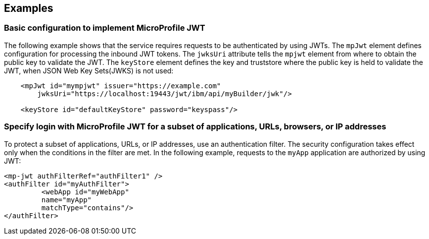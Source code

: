 == Examples

=== Basic configuration to implement MicroProfile JWT

The following example shows that the service requires requests to be authenticated by using JWTs.
The `mpJwt` element defines configuration for processing the inbound JWT tokens.
The `jwksUri` attribute tells the `mpjwt` element from where to obtain the public key to validate the JWT.
The `keyStore` element defines the key and truststore where the public key is held to validate the JWT, when JSON Web Key Sets(JWKS) is not used:

[source,xml]
----
    <mpJwt id="mympjwt" issuer="https://example.com"
        jwksUri="https://localhost:19443/jwt/ibm/api/myBuilder/jwk"/>

    <keyStore id="defaultKeyStore" password="keyspass"/>
----

=== Specify login with MicroProfile JWT for a subset of applications, URLs, browsers, or IP addresses

To protect a subset of applications, URLs, or IP addresses, use an authentication filter.
The security configuration takes effect only when the conditions in the filter are met.
In the following example, requests to the `myApp` application are authorized by using JWT:

[source,xml]
----
<mp-jwt authFilterRef="authFilter1" />
<authFilter id="myAuthFilter">
         <webApp id="myWebApp"
         name="myApp"
         matchType="contains"/>
</authFilter>
----
